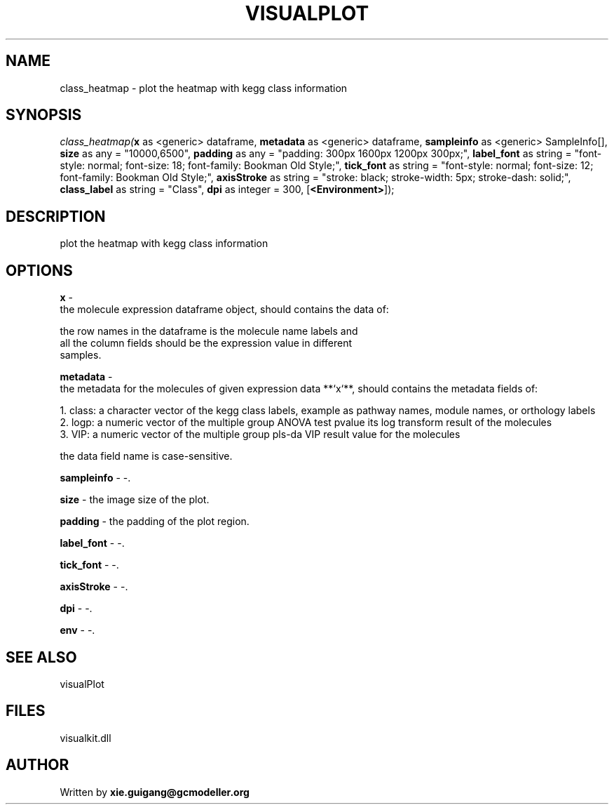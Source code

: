 .\" man page create by R# package system.
.TH VISUALPLOT 2 2000-Jan "class_heatmap" "class_heatmap"
.SH NAME
class_heatmap \- plot the heatmap with kegg class information
.SH SYNOPSIS
\fIclass_heatmap(\fBx\fR as <generic> dataframe, 
\fBmetadata\fR as <generic> dataframe, 
\fBsampleinfo\fR as <generic> SampleInfo[], 
\fBsize\fR as any = "10000,6500", 
\fBpadding\fR as any = "padding: 300px 1600px 1200px 300px;", 
\fBlabel_font\fR as string = "font-style: normal; font-size: 18; font-family: Bookman Old Style;", 
\fBtick_font\fR as string = "font-style: normal; font-size: 12; font-family: Bookman Old Style;", 
\fBaxisStroke\fR as string = "stroke: black; stroke-width: 5px; stroke-dash: solid;", 
\fBclass_label\fR as string = "Class", 
\fBdpi\fR as integer = 300, 
[\fB<Environment>\fR]);\fR
.SH DESCRIPTION
.PP
plot the heatmap with kegg class information
.PP
.SH OPTIONS
.PP
\fBx\fB \fR\- 
 the molecule expression dataframe object, should contains the data of:
 
 the row names in the dataframe is the molecule name labels and 
 all the column fields should be the expression value in different 
 samples.
. 
.PP
.PP
\fBmetadata\fB \fR\- 
 the metadata for the molecules of given expression data **`x`**, should contains the metadata fields of:
 
 1. class: a character vector of the kegg class labels, example as pathway names, module names, or orthology labels
 2. logp: a numeric vector of the multiple group ANOVA test pvalue its log transform result of the molecules
 3. VIP: a numeric vector of the multiple group pls-da VIP result value for the molecules
 
 the data field name is case-sensitive.
. 
.PP
.PP
\fBsampleinfo\fB \fR\- -. 
.PP
.PP
\fBsize\fB \fR\- the image size of the plot. 
.PP
.PP
\fBpadding\fB \fR\- the padding of the plot region. 
.PP
.PP
\fBlabel_font\fB \fR\- -. 
.PP
.PP
\fBtick_font\fB \fR\- -. 
.PP
.PP
\fBaxisStroke\fB \fR\- -. 
.PP
.PP
\fBdpi\fB \fR\- -. 
.PP
.PP
\fBenv\fB \fR\- -. 
.PP
.SH SEE ALSO
visualPlot
.SH FILES
.PP
visualkit.dll
.PP
.SH AUTHOR
Written by \fBxie.guigang@gcmodeller.org\fR
